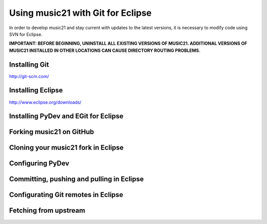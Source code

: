 .. _usingGit:

Using music21 with Git for Eclipse
==================================

In order to develop music21 and stay current with updates to the latest versions, it is necessary 
to modify code using SVN for Eclipse.

**IMPORTANT: BEFORE BEGINNING, UNINSTALL ALL EXISTING VERSIONS OF MUSIC21. ADDITIONAL VERSIONS OF 
MUSIC21 INSTALLED IN OTHER LOCATIONS CAN CAUSE DIRECTORY ROUTING PROBLEMS.**


Installing Git
--------------

`http://git-scm.com/ <http://git-scm.com/>`_


Installing Eclipse
------------------

`http://www.eclipse.org/downloads/ <http://www.eclipse.org/downloads/>`_


Installing PyDev and EGit for Eclipse
-------------------------------------

..  image:: images/usingGit/eclipse__install_plugins__1__edited.png

..  image:: images/usingGit/eclipse__install_plugins__2__edited.png

..  image:: images/usingGit/eclipse__install_plugins__3__edited.png

..  image:: images/usingGit/eclipse__install_plugins__4__edited.png

..  image:: images/usingGit/eclipse__install_plugins__5__edited.png

..  image:: images/usingGit/eclipse__install_plugins__6__edited.png

..  image:: images/usingGit/eclipse__install_plugins__7.png


Forking music21 on GitHub
-------------------------


Cloning your music21 fork in Eclipse
------------------------------------

..  image:: images/usingGit/eclipse__clone__1__edited.png

..  image:: images/usingGit/eclipse__clone__2__edited.png

..  image:: images/usingGit/eclipse__clone__3__edited.png

..  image:: images/usingGit/eclipse__clone__4__edited.png

..  image:: images/usingGit/eclipse__clone__5__edited.png

..  image:: images/usingGit/eclipse__clone__6.png

..  image:: images/usingGit/eclipse__clone__7__edited.png

..  image:: images/usingGit/eclipse__clone__8__edited.png


Configuring PyDev
-----------------

..  image:: images/usingGit/eclipse__configure_pydev.png


Committing, pushing and pulling in Eclipse
------------------------------------------


Configurating Git remotes in Eclipse
------------------------------------

..  image:: images/usingGit/eclipse__add_upstream_remote__1.png

..  image:: images/usingGit/eclipse__add_upstream_remote__2.png

..  image:: images/usingGit/eclipse__add_upstream_remote__3__edited.png

..  image:: images/usingGit/eclipse__add_upstream_remote__4__edited.png

..  image:: images/usingGit/eclipse__add_upstream_remote__5.png

..  image:: images/usingGit/eclipse__add_upstream_remote__6__edited.png


Fetching from upstream
----------------------

..  image:: images/usingGit/eclipse__fetch_from_upstream__1.png

..  image:: images/usingGit/eclipse__fetch_from_upstream__2__edited.png

..  image:: images/usingGit/eclipse__fetch_from_upstream__3.png

